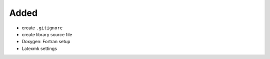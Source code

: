 Added
.....

- create ``.gitignore``

- create library source file

- Doxygen:  Fortran setup

- Latexmk settings
